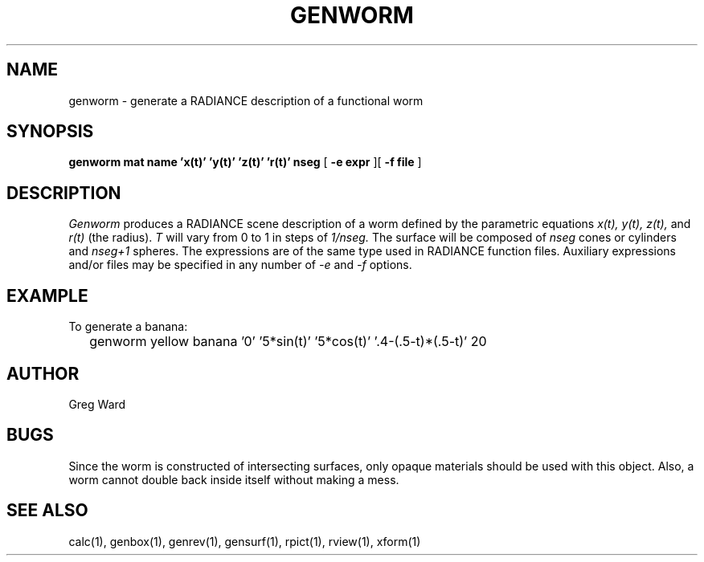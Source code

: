 .\" RCSid "$Id"
.TH GENWORM 1 11/15/93 RADIANCE
.SH NAME
genworm - generate a RADIANCE description of a functional worm
.SH SYNOPSIS
.B "genworm mat name 'x(t)' 'y(t)' 'z(t)' 'r(t)' nseg"
[
.B "\-e expr"
][
.B "\-f file"
]
.SH DESCRIPTION
.I Genworm
produces a RADIANCE scene description of a
worm defined by the parametric equations
.I x(t),
.I y(t),
.I z(t),
and
.I r(t)
(the radius).
.I T
will vary from 0 to 1 in steps of
.I 1/nseg.
The surface will be composed of
.I nseg
cones or cylinders and
.I nseg+1
spheres.
The expressions are of the same type used in RADIANCE
function files.
Auxiliary expressions and/or files may be specified
in any number of
.I \-e
and
.I \-f
options.
.SH EXAMPLE
To generate a banana:
.IP "" .2i
genworm yellow banana '0' '5*sin(t)' '5*cos(t)' '.4-(.5-t)*(.5-t)' 20
.SH AUTHOR
Greg Ward
.SH BUGS
Since the worm is constructed of intersecting surfaces, only
opaque materials should be used with this object.
Also, a worm cannot double back inside itself without making a mess.
.SH "SEE ALSO"
calc(1), genbox(1), genrev(1), gensurf(1), rpict(1), rview(1), xform(1)
